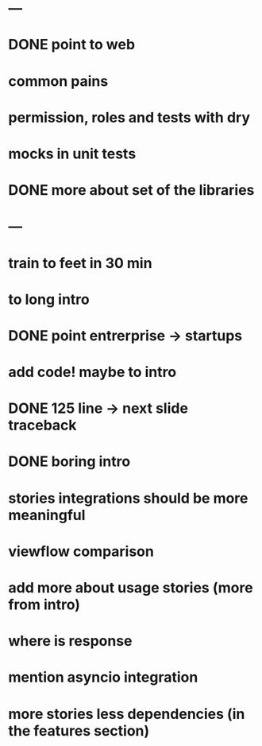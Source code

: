* ---
* DONE point to web
* common pains
* permission, roles and tests with dry
* mocks in unit tests
* DONE more about set of the libraries
* ---
* train to feet in 30 min
* to long intro
* DONE point entrerprise -> startups
* add code! maybe to intro
* DONE 125 line -> next slide traceback
* DONE boring intro
* stories integrations should be more meaningful
* viewflow comparison
* add more about usage stories (more from intro)
* where is response
* mention asyncio integration
* more stories less dependencies (in the features section)
